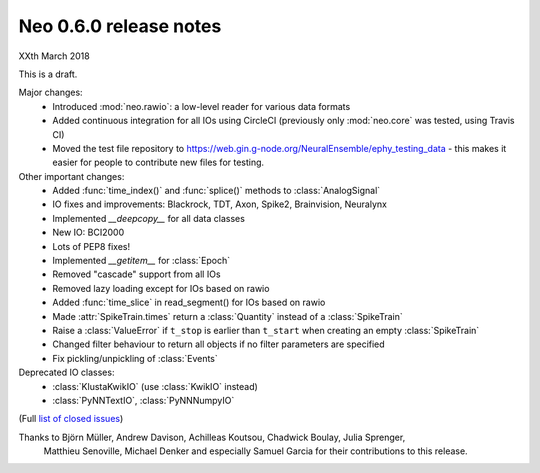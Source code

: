 =======================
Neo 0.6.0 release notes
=======================

XXth March 2018

This is a draft.

Major changes:
  * Introduced :mod:`neo.rawio`: a low-level reader for various data formats
  * Added continuous integration for all IOs using CircleCI 
    (previously only :mod:`neo.core` was tested, using Travis CI)
  * Moved the test file repository to https://web.gin.g-node.org/NeuralEnsemble/ephy_testing_data 
    - this makes it easier for people to contribute new files for testing.

Other important changes:
  * Added :func:`time_index()` and :func:`splice()` methods to :class:`AnalogSignal`  
  * IO fixes and improvements: Blackrock, TDT, Axon, Spike2, Brainvision, Neuralynx
  * Implemented `__deepcopy__` for all data classes 
  * New IO: BCI2000
  * Lots of PEP8 fixes!
  * Implemented `__getitem__` for :class:`Epoch` 
  * Removed "cascade" support from all IOs
  * Removed lazy loading except for IOs based on rawio
  * Added :func:`time_slice` in read_segment() for IOs based on rawio
  * Made :attr:`SpikeTrain.times` return a :class:`Quantity` instead of a :class:`SpikeTrain`
  * Raise a :class:`ValueError` if ``t_stop`` is earlier than ``t_start`` when creating an empty :class:`SpikeTrain`
  * Changed filter behaviour to return all objects if no filter parameters are specified
  * Fix pickling/unpickling of :class:`Events`

Deprecated IO classes:
    * :class:`KlustaKwikIO` (use :class:`KwikIO` instead)
    * :class:`PyNNTextIO`, :class:`PyNNNumpyIO`

(Full `list of closed issues`_)

Thanks to Björn Müller, Andrew Davison, Achilleas Koutsou, Chadwick Boulay, Julia Sprenger,
 Matthieu Senoville, Michael Denker and especially Samuel Garcia for their contributions to this release.


.. _`list of closed issues`: https://github.com/NeuralEnsemble/python-neo/issues?q=is%3Aissue+milestone%3A0.6.0+is%3Aclosed
